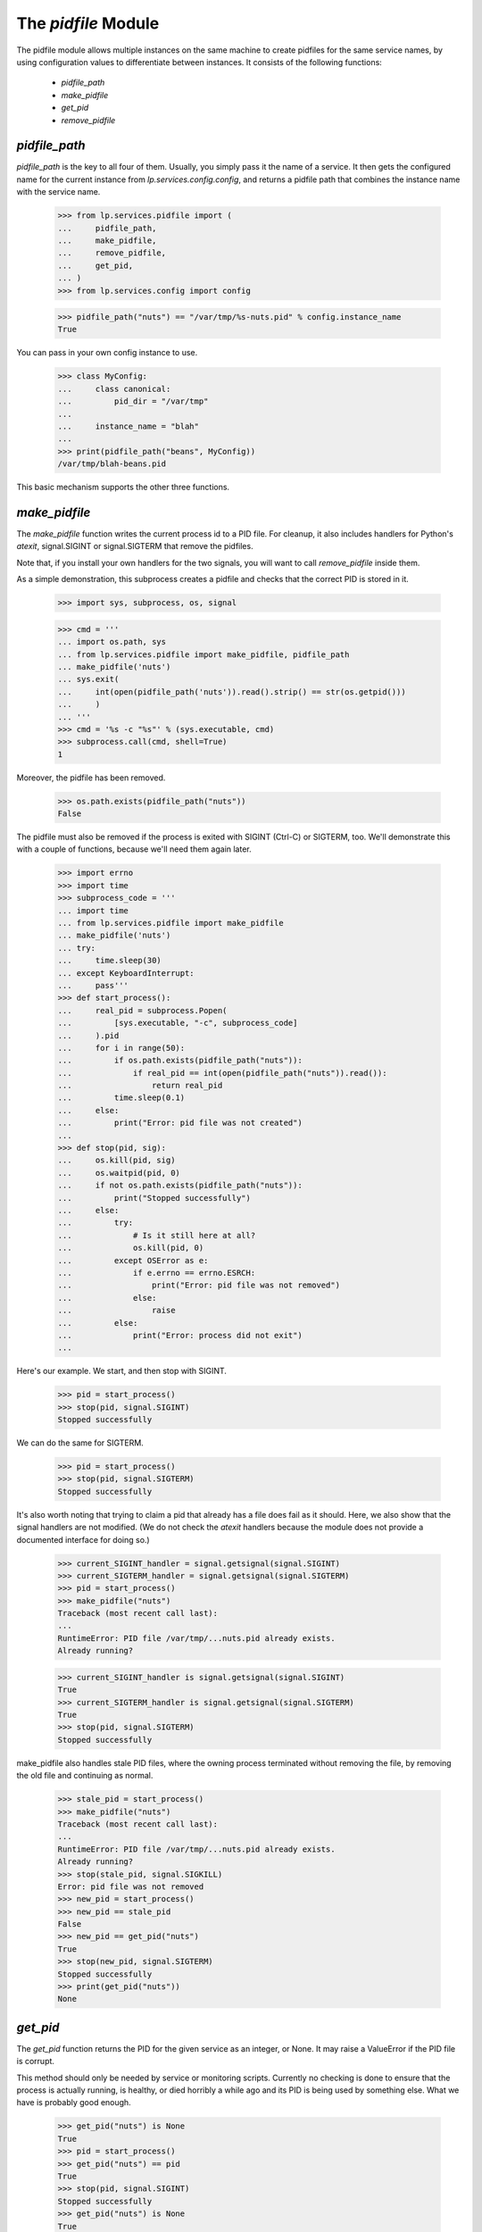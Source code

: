 The `pidfile` Module
====================

The pidfile module allows multiple instances on the same machine to create
pidfiles for the same service names, by using configuration values to
differentiate between instances.  It consists of the following functions:

 * `pidfile_path`
 * `make_pidfile`
 * `get_pid`
 * `remove_pidfile`


`pidfile_path`
--------------

`pidfile_path` is the key to all four of them. Usually, you simply pass it the
name of a service. It then gets the configured name for the current instance
from `lp.services.config.config`, and returns a pidfile path that combines the
instance name with the service name.

    >>> from lp.services.pidfile import (
    ...     pidfile_path,
    ...     make_pidfile,
    ...     remove_pidfile,
    ...     get_pid,
    ... )
    >>> from lp.services.config import config

    >>> pidfile_path("nuts") == "/var/tmp/%s-nuts.pid" % config.instance_name
    True

You can pass in your own config instance to use.

    >>> class MyConfig:
    ...     class canonical:
    ...         pid_dir = "/var/tmp"
    ...
    ...     instance_name = "blah"
    ...
    >>> print(pidfile_path("beans", MyConfig))
    /var/tmp/blah-beans.pid

This basic mechanism supports the other three functions.


`make_pidfile`
--------------

The `make_pidfile` function writes the current process id to a PID file.  For
cleanup, it also includes handlers for Python's `atexit`, signal.SIGINT or
signal.SIGTERM that remove the pidfiles.

Note that, if you install your own handlers for the two signals, you will want
to call `remove_pidfile` inside them.

As a simple demonstration, this subprocess creates a pidfile and checks that
the correct PID is stored in it.

    >>> import sys, subprocess, os, signal

    >>> cmd = '''
    ... import os.path, sys
    ... from lp.services.pidfile import make_pidfile, pidfile_path
    ... make_pidfile('nuts')
    ... sys.exit(
    ...     int(open(pidfile_path('nuts')).read().strip() == str(os.getpid()))
    ...     )
    ... '''
    >>> cmd = '%s -c "%s"' % (sys.executable, cmd)
    >>> subprocess.call(cmd, shell=True)
    1

Moreover, the pidfile has been removed.

    >>> os.path.exists(pidfile_path("nuts"))
    False

The pidfile must also be removed if the process is exited with SIGINT (Ctrl-C)
or SIGTERM, too. We'll demonstrate this with a couple of functions, because
we'll need them again later.

    >>> import errno
    >>> import time
    >>> subprocess_code = '''
    ... import time
    ... from lp.services.pidfile import make_pidfile
    ... make_pidfile('nuts')
    ... try:
    ...     time.sleep(30)
    ... except KeyboardInterrupt:
    ...     pass'''
    >>> def start_process():
    ...     real_pid = subprocess.Popen(
    ...         [sys.executable, "-c", subprocess_code]
    ...     ).pid
    ...     for i in range(50):
    ...         if os.path.exists(pidfile_path("nuts")):
    ...             if real_pid == int(open(pidfile_path("nuts")).read()):
    ...                 return real_pid
    ...         time.sleep(0.1)
    ...     else:
    ...         print("Error: pid file was not created")
    ...
    >>> def stop(pid, sig):
    ...     os.kill(pid, sig)
    ...     os.waitpid(pid, 0)
    ...     if not os.path.exists(pidfile_path("nuts")):
    ...         print("Stopped successfully")
    ...     else:
    ...         try:
    ...             # Is it still here at all?
    ...             os.kill(pid, 0)
    ...         except OSError as e:
    ...             if e.errno == errno.ESRCH:
    ...                 print("Error: pid file was not removed")
    ...             else:
    ...                 raise
    ...         else:
    ...             print("Error: process did not exit")
    ...

Here's our example.  We start, and then stop with SIGINT.

    >>> pid = start_process()
    >>> stop(pid, signal.SIGINT)
    Stopped successfully

We can do the same for SIGTERM.

    >>> pid = start_process()
    >>> stop(pid, signal.SIGTERM)
    Stopped successfully

It's also worth noting that trying to claim a pid that already has a file does
fail as it should. Here, we also show that the signal handlers are not
modified. (We do not check the `atexit` handlers because the module does not
provide a documented interface for doing so.)

    >>> current_SIGINT_handler = signal.getsignal(signal.SIGINT)
    >>> current_SIGTERM_handler = signal.getsignal(signal.SIGTERM)
    >>> pid = start_process()
    >>> make_pidfile("nuts")
    Traceback (most recent call last):
    ...
    RuntimeError: PID file /var/tmp/...nuts.pid already exists.
    Already running?

    >>> current_SIGINT_handler is signal.getsignal(signal.SIGINT)
    True
    >>> current_SIGTERM_handler is signal.getsignal(signal.SIGTERM)
    True
    >>> stop(pid, signal.SIGTERM)
    Stopped successfully

make_pidfile also handles stale PID files, where the owning process
terminated without removing the file, by removing the old file and
continuing as normal.

    >>> stale_pid = start_process()
    >>> make_pidfile("nuts")
    Traceback (most recent call last):
    ...
    RuntimeError: PID file /var/tmp/...nuts.pid already exists.
    Already running?
    >>> stop(stale_pid, signal.SIGKILL)
    Error: pid file was not removed
    >>> new_pid = start_process()
    >>> new_pid == stale_pid
    False
    >>> new_pid == get_pid("nuts")
    True
    >>> stop(new_pid, signal.SIGTERM)
    Stopped successfully
    >>> print(get_pid("nuts"))
    None


`get_pid`
---------

The `get_pid` function returns the PID for the given service as an integer, or
None.  It may raise a ValueError if the PID file is corrupt.

This method should only be needed by service or monitoring scripts. Currently
no checking is done to ensure that the process is actually running, is
healthy, or died horribly a while ago and its PID is being used by something
else.  What we have is probably good enough.

    >>> get_pid("nuts") is None
    True
    >>> pid = start_process()
    >>> get_pid("nuts") == pid
    True
    >>> stop(pid, signal.SIGINT)
    Stopped successfully
    >>> get_pid("nuts") is None
    True

You can also pass in your own config instance.

    >>> class MyConfig:
    ...     class canonical:
    ...         pid_dir = "/var/tmp"
    ...
    ...     instance_name = "blah"
    ...
    >>> path = pidfile_path("beans", MyConfig)
    >>> print(path)
    /var/tmp/blah-beans.pid
    >>> file = open(path, "w")
    >>> try:
    ...     print(72, file=file)
    ... finally:
    ...     file.close()
    ...
    >>> get_pid("beans", MyConfig)
    72
    >>> os.remove(path)


`remove_pidfile`
----------------

The `remove_pidfile` function removes the PID file. It should only be needed
if you are overriding the default SIGTERM signal handler.

    >>> path = pidfile_path("legumes")
    >>> file = open(path, "w")
    >>> try:
    ...     print(os.getpid(), file=file)
    ... finally:
    ...     file.close()
    ...
    >>> remove_pidfile("legumes")
    >>> os.path.exists(path)
    False

If the file does not exist, the function silently ignores the request.

    >>> remove_pidfile("legumes")

You can also pass in your own config instance, in which case the pid does not
need to match the current process's pid.

    >>> class MyConfig:
    ...     class canonical:
    ...         pid_dir = "/var/tmp"
    ...
    ...     instance_name = "blah"
    ...
    >>> path = pidfile_path("pits", MyConfig)

    >>> file = open(path, "w")
    >>> try:
    ...     print(os.getpid() + 1, file=file)
    ... finally:
    ...     file.close()
    ...
    >>> remove_pidfile("pits", MyConfig)
    >>> os.path.exists(path)
    False
